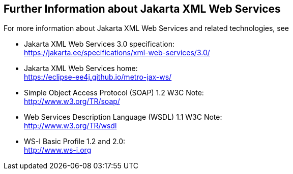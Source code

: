 == Further Information about Jakarta XML Web Services

For more information about Jakarta XML Web Services and related technologies, see

* Jakarta XML Web Services 3.0 specification: +
https://jakarta.ee/specifications/xml-web-services/3.0/[^]

* Jakarta XML Web Services home: +
https://eclipse-ee4j.github.io/metro-jax-ws/[^]

* Simple Object Access Protocol (SOAP) 1.2 W3C Note: +
http://www.w3.org/TR/soap/[^]

* Web Services Description Language (WSDL) 1.1 W3C Note: +
http://www.w3.org/TR/wsdl[^]

* WS-I Basic Profile 1.2 and 2.0: +
http://www.ws-i.org[^]
